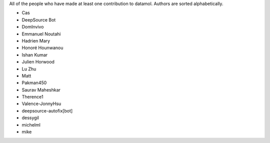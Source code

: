 All of the people who have made at least one contribution to datamol.
Authors are sorted alphabetically.

* Cas
* DeepSource Bot
* DomInvivo
* Emmanuel Noutahi
* Hadrien Mary
* Honoré Hounwanou
* Ishan Kumar
* Julien Horwood
* Lu Zhu
* Matt
* Pakman450
* Saurav Maheshkar
* Therence1
* Valence-JonnyHsu
* deepsource-autofix[bot]
* dessygil
* michelml
* mike
